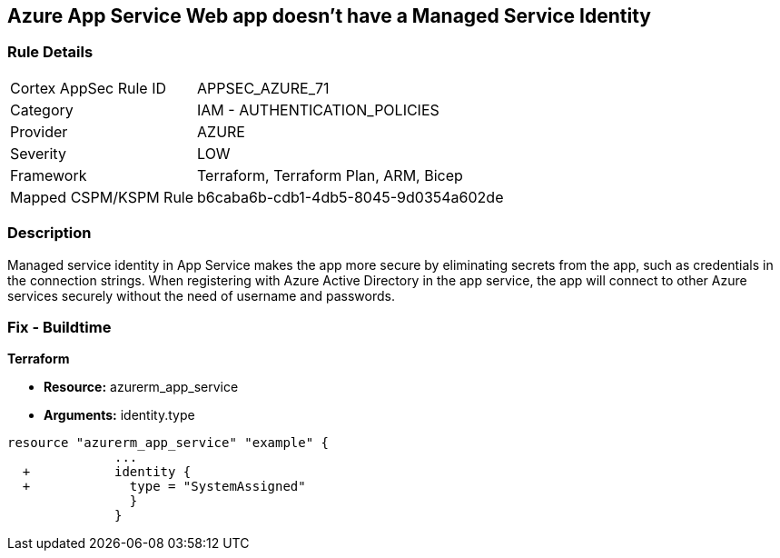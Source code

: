 == Azure App Service Web app doesn't have a Managed Service Identity


=== Rule Details

[cols="1,2"]
|===
|Cortex AppSec Rule ID |APPSEC_AZURE_71
|Category |IAM - AUTHENTICATION_POLICIES
|Provider |AZURE
|Severity |LOW
|Framework |Terraform, Terraform Plan, ARM, Bicep
|Mapped CSPM/KSPM Rule |b6caba6b-cdb1-4db5-8045-9d0354a602de
|===


=== Description 


Managed service identity in App Service makes the app more secure by eliminating secrets from the app, such as credentials in the connection strings.
When registering with Azure Active Directory in the app service, the app will connect to other Azure services securely without the need of username and passwords.

////
=== Fix - Runtime


* In Azure Console* 



. Log in to the Azure portal.

. Navigate to App Services.

. Click on the reported App.

. Under Setting section, Click on 'Identity'.

. Ensure that 'Status' is set to 'On'.
////

=== Fix - Buildtime


*Terraform* 


* *Resource:* azurerm_app_service
* *Arguments:* identity.type


[source,go]
----
resource "azurerm_app_service" "example" {
              ...
  +           identity {
  +             type = "SystemAssigned"
                }
              }
----
